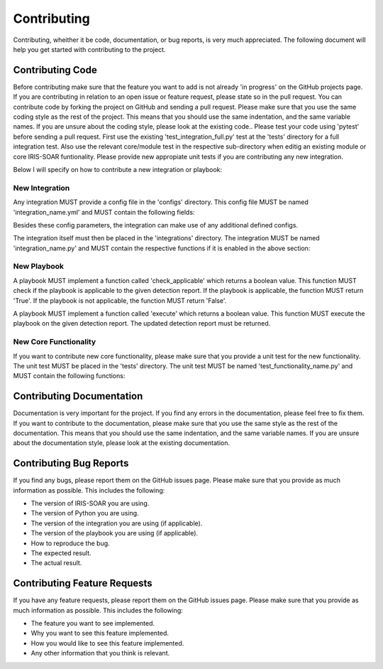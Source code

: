 Contributing
============

Contributing, wheither it be code, documentation, or bug reports, is very much appreciated.
The following document will help you get started with contributing to the project.

Contributing Code
-----------------

Before contributing make sure that the feature you want to add is not already 'in progress' on the GitHub projects page. If you are contributing in relation to an open issue or feature request, please state so in the pull request. You can contribute code by forking the project on GitHub and sending a pull request. Please make sure that you use the same coding style as the rest of the project. This means that you should use the same indentation, and the same variable names. If you are unsure about the coding style, please look at the existing code..
Please test your code using 'pytest' before sending a pull request. First use the existing 'test_integration_full.py' test at the 'tests' directory for a full integration test. Also use the relevant core/module test in the respective sub-directory when editig an existing module or core IRIS-SOAR funtionality. Please provide new appropiate unit tests if you are contributing any new integration.

Below I will specify on how to contribute a new integration or playbook:

New Integration
~~~~~~~~~~~~~~~

Any integration MUST provide a config file in the 'configs' directory. This config file MUST be named 'integration_name.yml' and MUST contain the following fields:

.. code:: yaml
    name: The name of the integration
    author: The author of the integration
    description: A short description of the integration
    version: The version of the integration
    provides_new_detections: If the integration provides new detections, this field MUST be set to 'True'. If the integration does not provide new detections, this field MUST be set to 'False'.
    provides_context: If the integration provides context, this field MUST be set to 'True'. If the integration does not provide context, this field MUST be set to 'False'.
    expects_result: If the integration expects a final result (true-positive/false-positive/unsure) from IRIS-SOAR, this field MUST be set to 'True'. If the integration does not expect a result, this field MUST be set to 'False'.



Besides these config parameters, the integration can make use of any additional defined configs.

The integration itself must then be placed in the 'integrations' directory. The integration MUST be named 'integration_name.py' and MUST contain the respective functions if it is enabled in the above section:

.. code:: python
    def provide_detections():
    """" This function returns the new detections.
    Args:
        None

    Returns:
        A list of detections. Each detection has to be a valid object of type 'Detection'.

    Raises:
        None
    """""


.. code:: python
    def provide_context(DetectionReport):
    """" This function returns context of a given detection report.

    Args:
        DetectionReport: A valid object of type 'DetectionReport'.

    Returns:
        The enriched DetectionReport object.
    """

.. code:: python
    def receive_result(Detection):
    """" This function receives a result to a detection from IRIS-SOAR.

    Args:
        Detection: A valid object of type 'Detection'.

    Returns:
        True if the result was successfully received, False otherwise.

    """




New Playbook
~~~~~~~~~~~~

A playbook MUST implement a function called 'check_applicable' which returns a boolean value. This function MUST check if the playbook is applicable to the given detection report. If the playbook is applicable, the function MUST return 'True'. If the playbook is not applicable, the function MUST return 'False'.

A playbook MUST implement a function called 'execute' which returns a boolean value. This function MUST execute the playbook on the given detection report. The updated detection report must be returned.

.. code:: python
    def check_applicable(DetectionReport):
    """" This function checks if the playbook is applicable to the given detection report.

    Args:
        DetectionReport: A valid object of type 'DetectionReport'.

    Returns:
        True if the playbook is applicable, False otherwise.

    """"

.. code:: python
    def execute(DetectionReport):
    """" This function executes the playbook on the given detection report.

    Args:
        DetectionReport: A valid object of type 'DetectionReport'.

    Returns:
        The updated DetectionReport object.

    """"

New Core Functionality
~~~~~~~~~~~~~~~~~~~~~~

If you want to contribute new core functionality, please make sure that you provide a unit test for the new functionality. The unit test MUST be placed in the 'tests' directory. The unit test MUST be named 'test_functionality_name.py' and MUST contain the following functions:

.. code:: python
    def test_functionality_name():
    """" This function tests the new functionality.

    Args:
        None

    Returns:
        None
    Raises:
        AssertionError: If the test fails.
    """"

Contributing Documentation
--------------------------

Documentation is very important for the project. If you find any errors in the documentation, please feel free to fix them. If you want to contribute to the documentation, please make sure that you use the same style as the rest of the documentation. This means that you should use the same indentation, and the same variable names. If you are unsure about the documentation style, please look at the existing documentation.

Contributing Bug Reports
------------------------

If you find any bugs, please report them on the GitHub issues page. Please make sure that you provide as much information as possible. This includes the following:

- The version of IRIS-SOAR you are using.
- The version of Python you are using.
- The version of the integration you are using (if applicable).
- The version of the playbook you are using (if applicable).
- How to reproduce the bug.
- The expected result.
- The actual result.

Contributing Feature Requests
-----------------------------

If you have any feature requests, please report them on the GitHub issues page. Please make sure that you provide as much information as possible. This includes the following:

- The feature you want to see implemented.
- Why you want to see this feature implemented.
- How you would like to see this feature implemented.
- Any other information that you think is relevant.


